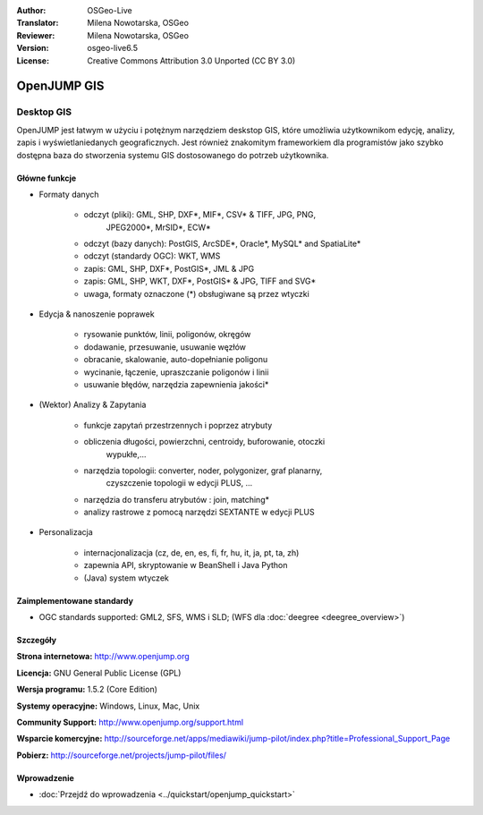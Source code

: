 :Author: OSGeo-Live
:Translator: Milena Nowotarska, OSGeo
:Reviewer: Milena Nowotarska, OSGeo
:Version: osgeo-live6.5
:License: Creative Commons Attribution 3.0 Unported (CC BY 3.0)

.. image:: ../../images/project_logos/logo-openjump.png
  :scale: 100 %
  :alt: project logo
  :align: right
  :target: http://www.openjump.org

OpenJUMP GIS
================================================================================

Desktop GIS
~~~~~~~~~~~~~~~~~~~~~~~~~~~~~~~~~~~~~~~~~~~~~~~~~~~~~~~~~~~~~~~~~~~~~~~~~~~~~~~~
 
OpenJUMP jest łatwym w użyciu i potężnym narzędziem deskstop GIS, 
które umożliwia użytkownikom edycję, analizy, zapis i 
wyświetlaniedanych geograficznych.
Jest również znakomitym frameworkiem dla programistów jako 
szybko dostępna baza do stworzenia systemu GIS dostosowanego 
do potrzeb użytkownika.

.. image:: ../../images/screenshots/1024x768/openjump-screenshot.png
  :scale: 50 %
  :alt: project screenshots
  :align: right

Główne funkcje
--------------------------------------------------------------------------------

* Formaty danych

    * odczyt (pliki): GML, SHP, DXF*, MIF*, CSV* & TIFF, JPG, PNG,
	 JPEG2000*, MrSID*, ECW*
    * odczyt (bazy danych): PostGIS, ArcSDE*, Oracle*, MySQL* and SpatiaLite*
    * odczyt (standardy OGC): WKT, WMS
    * zapis: GML, SHP, DXF*, PostGIS*, JML & JPG
    * zapis: GML, SHP, WKT, DXF*, PostGIS* & JPG, TIFF and SVG*
    * uwaga, formaty oznaczone (*) obsługiwane są przez wtyczki

* Edycja & nanoszenie poprawek

    * rysowanie punktów, linii, poligonów, okręgów
    * dodawanie, przesuwanie, usuwanie węzłów
    * obracanie, skalowanie, auto-dopełnianie  poligonu
    * wycinanie, łączenie, upraszczanie poligonów i linii
    * usuwanie błędów, narzędzia zapewnienia jakości*

* (Wektor) Analizy & Zapytania

    * funkcje zapytań przestrzennych i poprzez atrybuty
    * obliczenia długości, powierzchni, centroidy, buforowanie, otoczki 
	wypukłe,...
    * narzędzia topologii: converter, noder, polygonizer, graf planarny, 
	czyszczenie topologii w edycji PLUS, ...
    * narzędzia do transferu atrybutów : join, matching*
    * analizy rastrowe z pomocą narzędzi SEXTANTE w edycji PLUS

* Personalizacja

    * internacjonalizacja (cz, de, en, es, fi, fr, hu, it, ja, pt, ta, zh)
    * zapewnia API, skryptowanie w BeanShell i Java Python
    * (Java) system wtyczek
   

Zaimplementowane standardy
--------------------------------------------------------------------------------

.. Writing Tip: List OGC or related standards supported.

* OGC standards supported: GML2, SFS, WMS i SLD; (WFS dla :doc:`deegree <deegree_overview>`)

Szczegóły
--------------------------------------------------------------------------------

**Strona internetowa:** http://www.openjump.org

**Licencja:** GNU General Public License (GPL)

**Wersja programu:** 1.5.2 (Core Edition)

**Systemy operacyjne:** Windows, Linux, Mac, Unix

**Community Support:** http://www.openjump.org/support.html

**Wsparcie komercyjne:** http://sourceforge.net/apps/mediawiki/jump-pilot/index.php?title=Professional_Support_Page

**Pobierz:** http://sourceforge.net/projects/jump-pilot/files/ 

Wprowadzenie
--------------------------------------------------------------------------------

* :doc:`Przejdź do wprowadzenia <../quickstart/openjump_quickstart>`


